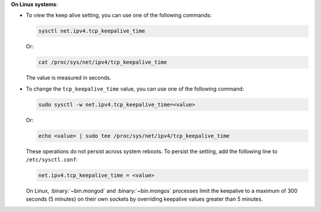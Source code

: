 **On Linux systems**:

- To view the keep alive setting, you can use one of the following
  commands:

  .. code-block:: sh

     sysctl net.ipv4.tcp_keepalive_time

  Or:

  .. code-block:: sh

     cat /proc/sys/net/ipv4/tcp_keepalive_time

  The value is measured in seconds.

- To change the ``tcp_keepalive_time`` value, you can use one of the
  following command:

  .. code-block:: sh

     sudo sysctl -w net.ipv4.tcp_keepalive_time=<value>

  Or:

  .. code-block:: sh

     echo <value> | sudo tee /proc/sys/net/ipv4/tcp_keepalive_time

  These operations do not persist across system reboots. To persist the
  setting, add the following line to ``/etc/sysctl.conf``:

  .. code-block:: sh

     net.ipv4.tcp_keepalive_time = <value>

  On Linux, :binary:`~bin.mongod` and :binary:`~bin.mongos` processes limit the
  keepalive to a maximum of 300 seconds (5 minutes) on their own
  sockets by overriding keepalive values greater than 5 minutes.
